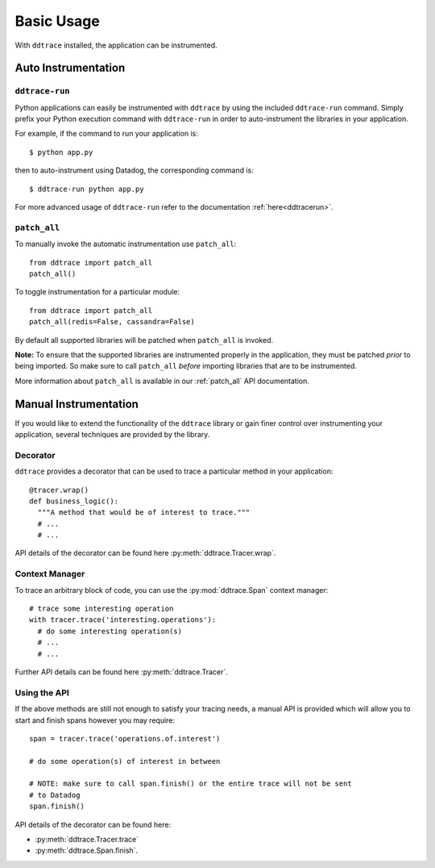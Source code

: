 .. _`basic usage`:

Basic Usage
===========

With ``ddtrace`` installed, the application can be instrumented.


Auto Instrumentation
--------------------

``ddtrace-run``
^^^^^^^^^^^^^^^

Python applications can easily be instrumented with ``ddtrace`` by using the
included ``ddtrace-run`` command. Simply prefix your Python execution command
with ``ddtrace-run`` in order to auto-instrument the libraries in your
application.

For example, if the command to run your application is::

$ python app.py

then to auto-instrument using Datadog, the corresponding command is::

$ ddtrace-run python app.py

For more advanced usage of ``ddtrace-run`` refer to the documentation :ref:`here<ddtracerun>`.

``patch_all``
^^^^^^^^^^^^^

To manually invoke the automatic instrumentation use ``patch_all``::

  from ddtrace import patch_all
  patch_all()

To toggle instrumentation for a particular module::

  from ddtrace import patch_all
  patch_all(redis=False, cassandra=False)

By default all supported libraries will be patched when
``patch_all`` is invoked.

**Note:** To ensure that the supported libraries are instrumented properly in
the application, they must be patched *prior* to being imported. So make sure
to call ``patch_all`` *before* importing libraries that are to be instrumented.

More information about ``patch_all`` is available in our :ref:`patch_all` API
documentation.


Manual Instrumentation
----------------------

If you would like to extend the functionality of the ``ddtrace`` library or gain
finer control over instrumenting your application, several techniques are
provided by the library.

Decorator
^^^^^^^^^

``ddtrace`` provides a decorator that can be used to trace a particular method
in your application::

  @tracer.wrap()
  def business_logic():
    """A method that would be of interest to trace."""
    # ...
    # ...

API details of the decorator can be found here :py:meth:`ddtrace.Tracer.wrap`.

Context Manager
^^^^^^^^^^^^^^^

To trace an arbitrary block of code, you can use the :py:mod:`ddtrace.Span`
context manager::

  # trace some interesting operation
  with tracer.trace('interesting.operations'):
    # do some interesting operation(s)
    # ...
    # ...

Further API details can be found here :py:meth:`ddtrace.Tracer`.

Using the API
^^^^^^^^^^^^^

If the above methods are still not enough to satisfy your tracing needs, a
manual API is provided which will allow you to start and finish spans however
you may require::

  span = tracer.trace('operations.of.interest')

  # do some operation(s) of interest in between

  # NOTE: make sure to call span.finish() or the entire trace will not be sent
  # to Datadog
  span.finish()

API details of the decorator can be found here:

- :py:meth:`ddtrace.Tracer.trace`
- :py:meth:`ddtrace.Span.finish`.
